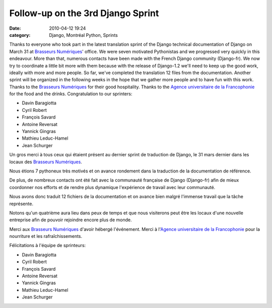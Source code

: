 Follow-up on the 3rd Django Sprint
##################################
:date: 2010-04-12 19:24
:category: Django, Montréal Python, Sprints

Thanks to everyone who took part in the latest translation sprint of the
Django technical documentation of Django on March 31 at `Brasseurs
Numériques`_' office. We were seven motivated Pythonistas and we
progressed very quickly in this endeavour. More than that, numerous
contacts have been made with the French Django community (Django-fr). We
now try to coordinate a little bit more with them because with the
release of Django-1.2 we'll need to keep up the good work, ideally with
more and more people. So far, we've completed the translation 12 files
from the documentation. Another sprint will be organized in the
following weeks in the hope that we gather more people and to have fun
with this work. Thanks to the `Brasseurs Numériques`_ for their good
hospitality. Thanks to the `Agence universitaire de la Francophonie`_
for the food and the drinks. Congratulation to our sprinters:

-  Davin Baragiotta
-  Cyril Robert
-  François Savard
-  Antoine Reversat
-  Yannick Gingras
-  Mathieu Leduc-Hamel
-  Jean Schurger

Un gros merci à tous ceux qui étaient présent au dernier sprint de
traduction de Django, le 31 mars dernier dans les locaux des `Brasseurs
Numériques`_.

Nous étions 7 pythoneux très motivés et on avance rondement dans la
traduction de la documentation de référence.

De plus, de nombreux contacts ont été fait avec la communauté française
de Django (Django-fr) afin de mieux coordonner nos efforts et de rendre
plus dynamique l'expérience de travail avec leur communauté.

Nous avons donc traduit 12 fichiers de la documentation et on avance
bien malgré l'immense travail que la tâche représente.

Notons qu'un quatrième aura lieu dans peux de temps et que nous
visiterons peut être les locaux d'une nouvelle entreprise afin de
pouvoir rejoindre encore plus de monde.

Merci aux `Brasseurs Numériques`_ d'avoir hébergé l'événement. Merci à
l'`Agence universitaire de la Francophonie`_ pour la nourriture et les
rafraîchissements.

Félicitations à l'équipe de sprinteurs:

-  Davin Baragiotta
-  Cyril Robert
-  François Savard
-  Antoine Reversat
-  Yannick Gingras
-  Mathieu Leduc-Hamel
-  Jean Schurger

.. raw:: html

   </p>

.. _Brasseurs Numériques: http://ajah.ca
.. _Agence universitaire de la Francophonie: http://auf.org
